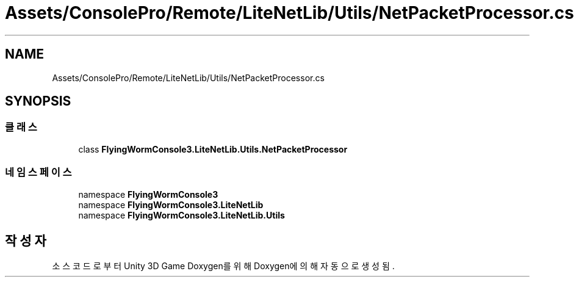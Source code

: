 .TH "Assets/ConsolePro/Remote/LiteNetLib/Utils/NetPacketProcessor.cs" 3 "금 6월 24 2022" "Version 1.0" "Unity 3D Game Doxygen" \" -*- nroff -*-
.ad l
.nh
.SH NAME
Assets/ConsolePro/Remote/LiteNetLib/Utils/NetPacketProcessor.cs
.SH SYNOPSIS
.br
.PP
.SS "클래스"

.in +1c
.ti -1c
.RI "class \fBFlyingWormConsole3\&.LiteNetLib\&.Utils\&.NetPacketProcessor\fP"
.br
.in -1c
.SS "네임스페이스"

.in +1c
.ti -1c
.RI "namespace \fBFlyingWormConsole3\fP"
.br
.ti -1c
.RI "namespace \fBFlyingWormConsole3\&.LiteNetLib\fP"
.br
.ti -1c
.RI "namespace \fBFlyingWormConsole3\&.LiteNetLib\&.Utils\fP"
.br
.in -1c
.SH "작성자"
.PP 
소스 코드로부터 Unity 3D Game Doxygen를 위해 Doxygen에 의해 자동으로 생성됨\&.
